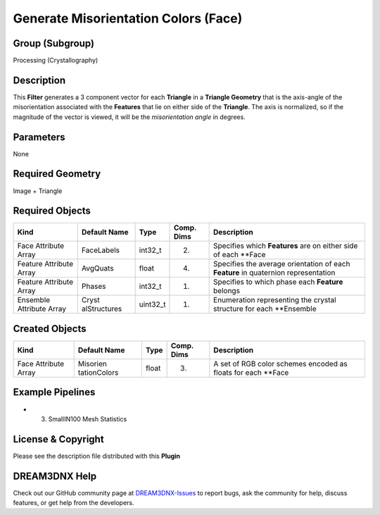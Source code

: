 =====================================
Generate Misorientation Colors (Face)
=====================================


Group (Subgroup)
================

Processing (Crystallography)

Description
===========

This **Filter** generates a 3 component vector for each **Triangle** in a **Triangle Geometry** that is the axis-angle
of the misorientation associated with the **Features** that lie on either side of the **Triangle**. The axis is
normalized, so if the magnitude of the vector is viewed, it will be the *misorientation angle* in degrees.

Parameters
==========

None

Required Geometry
=================

Image + Triangle

Required Objects
================

+-----------------------------+--------------+----------+------------+-------------------------------------------------+
| Kind                        | Default Name | Type     | Comp. Dims | Description                                     |
+=============================+==============+==========+============+=================================================+
| Face Attribute Array        | FaceLabels   | int32_t  | (2)        | Specifies which **Features** are on either side |
|                             |              |          |            | of each \**Face                                 |
+-----------------------------+--------------+----------+------------+-------------------------------------------------+
| Feature Attribute Array     | AvgQuats     | float    | (4)        | Specifies the average orientation of each       |
|                             |              |          |            | **Feature** in quaternion representation        |
+-----------------------------+--------------+----------+------------+-------------------------------------------------+
| Feature Attribute Array     | Phases       | int32_t  | (1)        | Specifies to which phase each **Feature**       |
|                             |              |          |            | belongs                                         |
+-----------------------------+--------------+----------+------------+-------------------------------------------------+
| Ensemble Attribute Array    | Cryst        | uint32_t | (1)        | Enumeration representing the crystal structure  |
|                             | alStructures |          |            | for each \**Ensemble                            |
+-----------------------------+--------------+----------+------------+-------------------------------------------------+

Created Objects
===============

+-----------------------------+--------------+----------+------------+-------------------------------------------------+
| Kind                        | Default Name | Type     | Comp. Dims | Description                                     |
+=============================+==============+==========+============+=================================================+
| Face Attribute Array        | Misorien     | float    | (3)        | A set of RGB color schemes encoded as floats    |
|                             | tationColors |          |            | for each \**Face                                |
+-----------------------------+--------------+----------+------------+-------------------------------------------------+

Example Pipelines
=================

-  

   (3) SmallIN100 Mesh Statistics

License & Copyright
===================

Please see the description file distributed with this **Plugin**

DREAM3DNX Help
==============

Check out our GitHub community page at `DREAM3DNX-Issues <https://github.com/BlueQuartzSoftware/DREAM3DNX-Issues>`__ to
report bugs, ask the community for help, discuss features, or get help from the developers.
